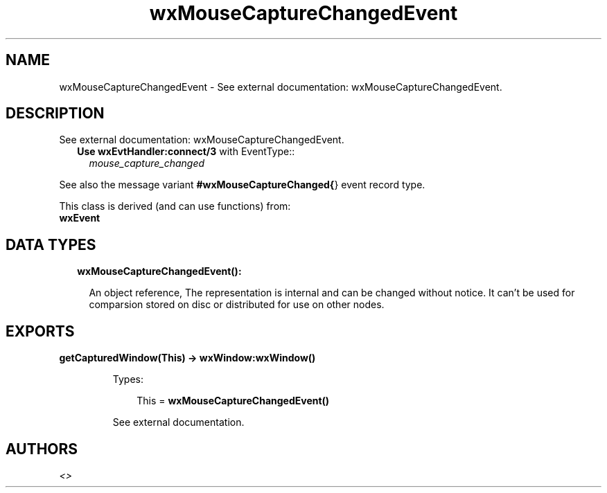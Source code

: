 .TH wxMouseCaptureChangedEvent 3 "wx 1.8" "" "Erlang Module Definition"
.SH NAME
wxMouseCaptureChangedEvent \- See external documentation: wxMouseCaptureChangedEvent.
.SH DESCRIPTION
.LP
See external documentation: wxMouseCaptureChangedEvent\&.
.RS 2
.TP 2
.B
Use \fBwxEvtHandler:connect/3\fR\& with EventType::
\fImouse_capture_changed\fR\&
.RE
.LP
See also the message variant \fB#wxMouseCaptureChanged{\fR\&} event record type\&.
.LP
This class is derived (and can use functions) from: 
.br
\fBwxEvent\fR\& 
.SH "DATA TYPES"

.RS 2
.TP 2
.B
wxMouseCaptureChangedEvent():

.RS 2
.LP
An object reference, The representation is internal and can be changed without notice\&. It can\&'t be used for comparsion stored on disc or distributed for use on other nodes\&.
.RE
.RE
.SH EXPORTS
.LP
.B
getCapturedWindow(This) -> \fBwxWindow:wxWindow()\fR\&
.br
.RS
.LP
Types:

.RS 3
This = \fBwxMouseCaptureChangedEvent()\fR\&
.br
.RE
.RE
.RS
.LP
See external documentation\&.
.RE
.SH AUTHORS
.LP

.I
<>